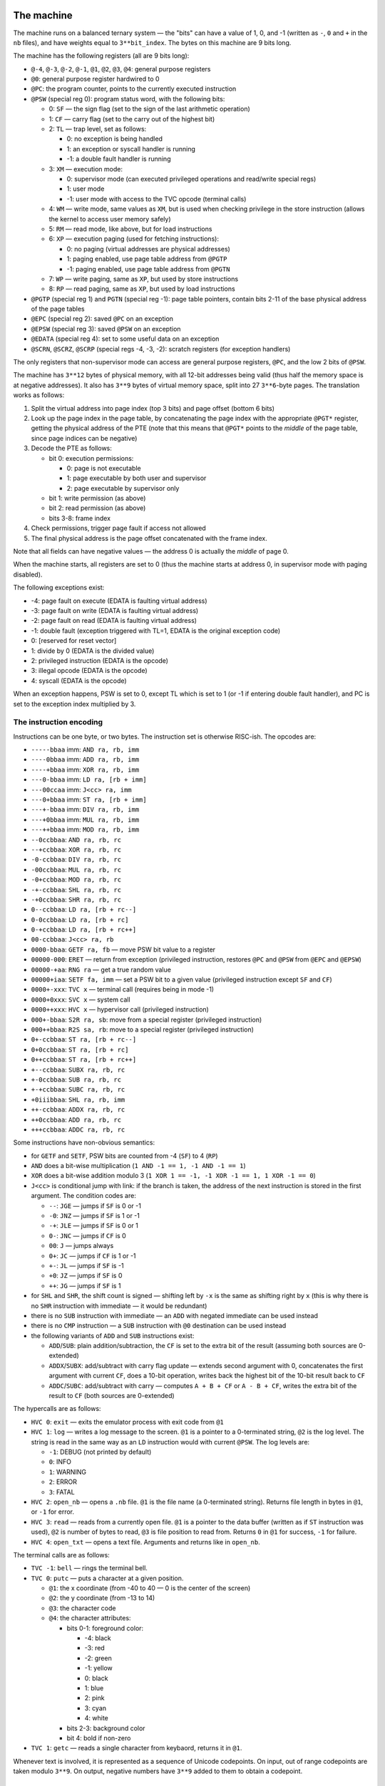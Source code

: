 The machine
===========

The machine runs on a balanced ternary system — the "bits" can have a value of
1, 0, and -1 (written as ``-``, ``0`` and ``+`` in the ``nb`` files), and have
weights equal to ``3**bit_index``.  The bytes on this machine are 9 bits long.

The machine has the following registers (all are 9 bits long):

- ``@-4``, ``@-3``, ``@-2``, ``@-1``, ``@1``, ``@2``, ``@3``, ``@4``: general purpose registers
- ``@0``: general purpose register hardwired to 0
- ``@PC``: the program counter, points to the currently executed instruction
- ``@PSW`` (special reg 0): program status word, with the following bits:

  - 0: ``SF`` — the sign flag (set to the sign of the last arithmetic operation)
  - 1: ``CF`` — carry flag (set to the carry out of the highest bit)
  - 2: ``TL`` — trap level, set as follows:

    - 0: no exception is being handled
    - 1: an exception or syscall handler is running
    - -1: a double fault handler is running

  - 3: ``XM`` — execution mode:

    - 0: supervisor mode (can executed privileged operations and read/write special regs)
    - 1: user mode
    - -1: user mode with access to the TVC opcode (terminal calls)

  - 4: ``WM`` — write mode, same values as ``XM``, but is used when checking privilege
    in the store instruction (allows the kernel to access user memory safely)
  - 5: ``RM`` — read mode, like above, but for load instructions
  - 6: ``XP`` — execution paging (used for fetching instructions):

    - 0: no paging (virtual addresses are physical addresses)
    - 1: paging enabled, use page table address from ``@PGTP``
    - -1: paging enabled, use page table address from ``@PGTN``

  - 7: ``WP`` — write paging, same as ``XP``, but used by store instructions
  - 8: ``RP`` — read paging, same as ``XP``, but used by load instructions

- ``@PGTP`` (special reg 1) and ``PGTN`` (special reg -1): page table pointers, contain bits 2-11 of the base physical
  address of the page tables
- ``@EPC`` (special reg 2): saved ``@PC`` on an exception
- ``@EPSW`` (special reg 3): saved ``@PSW`` on an exception
- ``@EDATA`` (special reg 4): set to some useful data on an exception
- ``@SCRN``, ``@SCRZ``, ``@SCRP`` (special regs -4, -3, -2): scratch registers (for exception handlers)

The only registers that non-supervisor mode can access are general purpose registers,
``@PC``, and the low 2 bits of ``@PSW``.

The machine has ``3**12`` bytes of physical memory, with all 12-bit addresses being valid
(thus half the memory space is at negative addresses).  It also has ``3**9`` bytes of virtual
memory space, split into 27 ``3**6``-byte pages.  The translation works as follows:

1. Split the virtual address into page index (top 3 bits) and page offset (bottom 6 bits)
2. Look up the page index in the page table, by concatenating the page index with the appropriate ``@PGT*`` register,
   getting the physical address of the PTE (note that this means that ``@PGT*`` points to the *middle* of the page table,
   since page indices can be negative)
3. Decode the PTE as follows:

   - bit 0: execution permissions:

     - 0: page is not executable
     - 1: page executable by both user and supervisor
     - 2: page executable by supervisor only

   - bit 1: write permission (as above)
   - bit 2: read permission (as above)
   - bits 3-8: frame index

4. Check permissions, trigger page fault if access not allowed
5. The final physical address is the page offset concatenated with the frame index.

Note that all fields can have negative values — the address 0 is actually the *middle* of page 0.

When the machine starts, all registers are set to 0 (thus the machine starts at address 0, in
supervisor mode with paging disabled).

The following exceptions exist:

- -4: page fault on execute (EDATA is faulting virtual address)
- -3: page fault on write (EDATA is faulting virtual address)
- -2: page fault on read (EDATA is faulting virtual address)
- -1: double fault (exception triggered with TL=1, EDATA is the original exception code)
- 0: [reserved for reset vector]
- 1: divide by 0 (EDATA is the divided value)
- 2: privileged instruction (EDATA is the opcode)
- 3: illegal opcode (EDATA is the opcode)
- 4: syscall (EDATA is the opcode)

When an exception happens, PSW is set to 0, except TL which is set to 1 (or -1 if entering double fault handler),
and PC is set to the exception index multiplied by 3.


The instruction encoding
------------------------

Instructions can be one byte, or two bytes.  The instruction set is otherwise RISC-ish.
The opcodes are:

- ``-----bbaa`` imm: ``AND ra, rb, imm``
- ``----0bbaa`` imm: ``ADD ra, rb, imm``
- ``----+bbaa`` imm: ``XOR ra, rb, imm``
- ``---0-bbaa`` imm: ``LD ra, [rb + imm]``
- ``---00ccaa`` imm: ``J<cc> ra, imm``
- ``---0+bbaa`` imm: ``ST ra, [rb + imm]``
- ``---+-bbaa`` imm: ``DIV ra, rb, imm``
- ``---+0bbaa`` imm: ``MUL ra, rb, imm``
- ``---++bbaa`` imm: ``MOD ra, rb, imm``
- ``--0ccbbaa``: ``AND ra, rb, rc``
- ``--+ccbbaa``: ``XOR ra, rb, rc``
- ``-0-ccbbaa``: ``DIV ra, rb, rc``
- ``-00ccbbaa``: ``MUL ra, rb, rc``
- ``-0+ccbbaa``: ``MOD ra, rb, rc``
- ``-+-ccbbaa``: ``SHL ra, rb, rc``
- ``-+0ccbbaa``: ``SHR ra, rb, rc``
- ``0--ccbbaa``: ``LD ra, [rb + rc--]``
- ``0-0ccbbaa``: ``LD ra, [rb + rc]``
- ``0-+ccbbaa``: ``LD ra, [rb + rc++]``
- ``00-ccbbaa``: ``J<cc> ra, rb``
- ``0000-bbaa``: ``GETF ra, fb`` — move PSW bit value to a register
- ``00000-000``: ``ERET`` — return from exception (privileged instruction, restores ``@PC`` and ``@PSW`` from ``@EPC`` and ``@EPSW``)
- ``00000-+aa``: ``RNG ra`` — get a true random value
- ``00000+iaa``: ``SETF fa, imm`` — set a PSW bit to a given value (privileged instruction except ``SF`` and ``CF``)
- ``0000+-xxx``: ``TVC x`` — terminal call (requires being in mode -1)
- ``0000+0xxx``: ``SVC x`` — system call
- ``0000++xxx``: ``HVC x`` — hypervisor call (privileged instruction)
- ``000+-bbaa``: ``S2R ra, sb``: move from a special register (privileged instruction)
- ``000++bbaa``: ``R2S sa, rb``: move to a special register (privileged instruction)
- ``0+-ccbbaa``: ``ST ra, [rb + rc--]``
- ``0+0ccbbaa``: ``ST ra, [rb + rc]``
- ``0++ccbbaa``: ``ST ra, [rb + rc++]``
- ``+--ccbbaa``: ``SUBX ra, rb, rc``
- ``+-0ccbbaa``: ``SUB ra, rb, rc``
- ``+-+ccbbaa``: ``SUBC ra, rb, rc``
- ``+0iiibbaa``: ``SHL ra, rb, imm``
- ``++-ccbbaa``: ``ADDX ra, rb, rc``
- ``++0ccbbaa``: ``ADD ra, rb, rc``
- ``+++ccbbaa``: ``ADDC ra, rb, rc``

Some instructions have non-obvious semantics:

- for ``GETF`` and ``SETF``, PSW bits are counted from -4 (``SF``) to 4 (``RP``)
- ``AND`` does a bit-wise multiplication (``1 AND -1 == 1, -1 AND -1 == 1``)
- ``XOR`` does a bit-wise addition modulo 3 (``1 XOR 1 == -1, -1 XOR -1 == 1, 1 XOR -1 == 0``)
- ``J<cc>`` is conditional jump with link: if the branch is taken, the address of the next instruction is stored in the first argument.  The condition codes are:

  - ``--``: ``JGE`` — jumps if ``SF`` is 0 or -1
  - ``-0``: ``JNZ`` — jumps if ``SF`` is 1 or -1
  - ``-+``: ``JLE`` — jumps if ``SF`` is 0 or 1
  - ``0-``: ``JNC`` — jumps if ``CF`` is 0
  - ``00``: ``J`` — jumps always
  - ``0+``: ``JC`` — jumps if ``CF`` is 1 or -1
  - ``+-``: ``JL`` — jumps if ``SF`` is -1
  - ``+0``: ``JZ`` — jumps if ``SF`` is 0
  - ``++``: ``JG`` — jumps if ``SF`` is 1

- for ``SHL`` and ``SHR``, the shift count is signed — shifting left by ``-x`` is the same as shifting right by ``x`` (this is why there is no ``SHR`` instruction with immediate — it would be redundant)
- there is no ``SUB`` instruction with immediate — an ``ADD`` with negated immediate can be used instead
- there is no ``CMP`` instruction — a ``SUB`` instruction with ``@0`` destination can be used instead
- the following variants of ``ADD`` and ``SUB`` instructions exist:

  - ``ADD``/``SUB``: plain addition/subtraction, the ``CF`` is set to the extra bit of the result (assuming both sources are 0-extended)
  - ``ADDX``/``SUBX``: add/subtract with carry flag update — extends second argument with 0, concatenates the first argument with current ``CF``, does a 10-bit operation, writes back the highest bit of the 10-bit result back to ``CF``
  - ``ADDC``/``SUBC``: add/subtract with carry — computes ``A + B + CF`` or ``A - B + CF``, writes the extra bit of the result to ``CF`` (both sources are 0-extended)

The hypercalls are as follows:

- ``HVC 0``: ``exit`` — exits the emulator process with exit code from ``@1``
- ``HVC 1``: ``log`` — writes a log message to the screen. ``@1`` is a pointer to a 0-terminated string, ``@2`` is the log level.  The string is read in the same way as an ``LD`` instruction would with current ``@PSW``.  The log levels are:

  - ``-1``: DEBUG (not printed by default)
  - ``0``: INFO
  - ``1``: WARNING
  - ``2``: ERROR
  - ``3``: FATAL

- ``HVC 2``: ``open_nb`` — opens a ``.nb`` file.  ``@1`` is the file name (a 0-terminated string).  Returns file length in bytes in ``@1``, or ``-1`` for error.
- ``HVC 3``: ``read`` — reads from a currently open file.  ``@1`` is a pointer to the data buffer (written as if ``ST`` instruction was used), ``@2`` is number of bytes to read, ``@3`` is file position to read from.  Returns ``0`` in ``@1`` for success, ``-1`` for failure.
- ``HVC 4``: ``open_txt`` — opens a text file.  Arguments and returns like in ``open_nb``.

The terminal calls are as follows:

- ``TVC -1``: ``bell`` — rings the terminal bell.
- ``TVC 0``: ``putc`` — puts a character at a given position.

  - ``@1``: the x coordinate (from -40 to 40 — 0 is the center of the screen)
  - ``@2``: the y coordinate (from -13 to 14)
  - ``@3``: the character code
  - ``@4``: the character attributes:

    - bits 0-1: foreground color:

      - -4: black
      - -3: red
      - -2: green
      - -1: yellow
      - 0: black
      - 1: blue
      - 2: pink
      - 3: cyan
      - 4: white

    - bits 2-3: background color
    - bit 4: bold if non-zero

- ``TVC 1``: ``getc`` — reads a single character from keybaord, returns it in ``@1``.

Whenever text is involved, it is represented as a sequence of Unicode codepoints.
On input, out of range codepoints are taken modulo ``3**9``.  On output, negative
numbers have ``3**9`` added to them to obtain a codepoint.


The game
========

The game is split into four non-binaries:

- ``game.nb``: the operating system, running in supervisor mode, and
  implementing the game logic
- ``pc.nb``: the Player Character, running in user mode with terminal access,
  implementing the game UI
- ``valis.nb``: the valis NPC, running in user mode
- ``enemy.nb``: all the dragon NPCs, running in user mode

Each character on the board is run in its own process, with its own private
memory and address space.


The operating system interface
------------------------------

Every process is started with its own pid in ``@-1`` register.

The following syscalls exist:

- -4: ``iterate_floor`` — starts iterating items on the floor at the caller's position
- -3: ``iterate_next`` — returns an item from the floor/inventory, moves to the next item
  on the list.  Item code is returned in ``@1``, item count in ``@2``.  If no more items,
  returns 0s.
- -2: ``iterate_inv`` — starts iterating items in caller's inventory
- -1: ``look`` — returns information about a given board square.  The square is given in ``@1`` (bits 0-3 are X coordinate, 4-6 are Y coordinate).  The results are:

  - ``@1``: item type (negative), character type (positive), or nothing (zero)
  - ``@2``: character pid, if applicable (0 otherwise)

- 0: ``yield`` — returns to the game loop, waiting for the next message
- 1: ``log`` — same arguments as the ``log`` hypercall
- 2: ``pidinfo`` — returns information about a process whose pid is given in ``@1``:

  - ``@1``: the character type (or 0 if no such process)
  - ``@2``: the character's position (same format as in ``look``)

- 3: ``flag`` — reads the caller's flag into a buffer.  The buffer is specified in ``@1``.
  This is ``flag1.txt`` for the PC, ``flag2.txt`` for valis.

- 4: ``exit`` — calls the ``exit`` hypercall, ending the game immediately.

When ``yield`` is called, it eventually returns a message from the game loop.  The message code is in ``@1``:

- ``-3``: bump notification (a move action was performed into a wall or into a square occupied by another character):

  - ``@2``: the pid that performed the move
  - ``@3``: the pid that was bumped into (or 0 if bumped into a wall)

- ``-2``: croak notification (a character was killed — the killed process gets it as well as its final notification):

  - ``@2``: the pid that killed the process
  - ``@3``: the pid that was killed

- ``-1``: attack notification (a character was attacked, but not killed):

  - ``@2``: the pid that performed the attack
  - ``@3``: the pid that was attacked
  - ``@4``: the remaining hp of the target process
   
- ``0``: pick an action.  The process should pick an action, and call ``yield`` with the selected action in registers.

- ``1``: square change notification — sent when a square changes contents

  - ``@2``: square coordinates (same format as in ``look``)
  - ``@3``: occupant type (same as in ``look``)
  - ``@4``: occupant pid (same as in ``look``)

- ``2``: item give notification — sent when an item was given to this process

  - ``@2``: the pid that gave use the item
  - ``@3``: the item type
  - ``@4``: the item count

- ``3``: item use notification — sent when an item was successfully used by this process

  - ``@2``: the item code
  - ``@3``: our new HP
  - ``@4``: our new drunk counter

When ``yield`` is called in response to a pick action notification, ``@1`` selects the action to be performed:

- -1: give an item to another process

  - ``@2``: direction to give to (the target has to be adjacent):

    - bit 0: the X coordinate delta
    - bit 1: the Y coordinate delta

  - ``@3``: the item type
  - ``@4``: the item count

- 0: move

  - ``@2``: direction (same as in give action)

- 1: attack

  - ``@2``: direction (same as in give action)

- 2: drop an item

  - ``@2``: item type
  - ``@3``: item count

- 3: pick up an item

  - ``@2``: item type
  - ``@3``: item count

- 4: use an item

  - ``@2``: item type


Flag 1: The user interface
==========================

The ``gets`` function has a buffer underflow — the backspace handling doesn't check
whether it's already at the beginning of the input buffer.  You can just backspace
all the way through the data segment into the code, and overwrite eg. ``gets_end``
with your own shellcode.


Flag 2: valis
=============

There are three bugs that can be combined to get RCE:

- the kernel doesn't verify item counts in the drop/pickup/give commands
  (allowing you to give more of an item than you have, or a negative amount)
- the give notification handler has broken stack cleanup (allocates three bytes
  for a stack frame, but only drops two), with the final byte being the item count,
  allowing you to upload arbitrary contiguous bytes to memory
- the give notification handler for a redbull uses a jump table to pick a message,
  but doesn't anticipate negative item counts, allowing you to jump to an arbitrary
  address


Flag 3: The operating system
============================

The ``log`` system call has a plain old buffer overflow — the log message read from
the userspace is clipped to 242 characters, but the buffer where the log line is built
is only 242 characters long as well, and it also has to include the process name and id.
This bug is not exploitable from ``pc.nb`` because the name is too short (you can only
overwrite ``exc_regs``, which is not useful), but from ``valis.nb`` you can reach the
``processes`` array, allowing you to inject your own process structure.  Since the
process structure has a ``PSW`` field, you can just create a new process that runs
in unpaged supervisor mode and will execute your shellcode.
